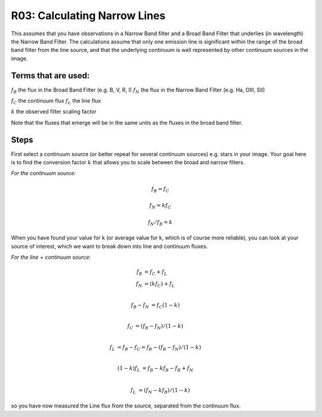 R03: Calculating Narrow Lines
=============================

This assumes that you have observations in a Narrow Band filter and a Broad Band Filter that underlies (in wavelength) the Narrow Band Filter. The calculations assume that only one emission line is significant within the range of the broad band filter from the line source, and that the underlying continuum is well represented by other continuum sources in the image. 

Terms that are used:
--------------------

:math:`f_B` the flux in the Broad Band Filter (e.g. B, V, R, I)
:math:`f_N` the flux in the Narrow Band Filter (e.g. Ha, OIII, SII)


:math:`f_C` the continuum flux
:math:`f_L` the line flux


:math:`k` the observed filter scaling factor

Note that the fluxes that emerge will be in the same units as the fluxes in the broad band filter.

Steps
-----

First select a continuum source (or better repeat for several continuum sources) e.g. stars in your image. Your goal here is to find the conversion factor :math:`k` that allows you to scale between the broad and narrow filters.

*For the continuum source:*

.. math::

   f_B = f_C
   
   f_N = kf_C
   
   f_N / f_B = k
   
When you have found your value for k (or average value for k, which is of course more reliable), you can look at your source of interest, which we want to break down into line and continuum fluxes.

*For the line + continuum source:*

.. math::

   f_B &= f_C + f_L \\
   f_N &= (kf_C) + f_L \\
  

   f_B - f_N &= f_C (1-k) \\
   
   f_C &= (f_B - f_N) / (1-k) \\
   
   f_L &= f_B - f_C = f_B - (f_B - f_N) / (1-k) \\
   
   (1-k)f_L &= f_B - kf_B - f_B + f_N \\
   
   f_L &= (f_N - kf_B) / (1-k)
   
so you have now measured the Line flux from the source, separated from the continuum flux.
   
